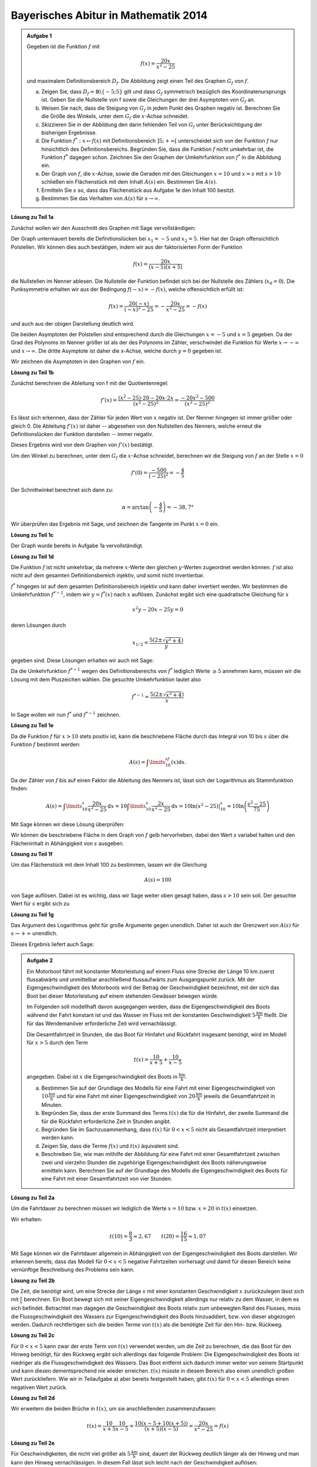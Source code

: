 Bayerisches Abitur in Mathematik 2014
-------------------------------------

.. admonition:: Aufgabe 1

  Gegeben ist die Funktion :math:`f` mit

  .. math::

    f(x)=\frac{20x}{x^2-25}

  und maximalem Definitionsbereich :math:`D_f`. Die Abbildung zeigt einen Teil des
  Graphen :math:`G_f` von :math:`f`.

  .. image:: ../figs/gebrochenrational.png
     :align: center

  a) Zeigen Sie, dass :math:`D_f=\mathbb{R}\backslash\{-5;5\}` gilt und dass :math:`G_f` symmetrisch
     bezüglich des Koordinatenursprungs ist. Geben Sie die Nullstelle von f sowie die Gleichungen der
     drei Asymptoten von :math:`G_f` an.

  b) Weisen Sie nach, dass die Steigung von :math:`G_f` in jedem Punkt des Graphen negativ ist. Berechnen
     Sie die Größe des Winkels, unter dem :math:`G_f` die :math:`x`-Achse schneidet.

  c) Skizzieren Sie in der Abbildung den darin fehlenden Teil von :math:`G_f` unter Berücksichtigung der
     bisherigen Ergebnisse.

  d) Die Funktion :math:`f^*:x\mapsto f(x)` mit Definitionsbereich :math:`]5;+\infty[` unterscheidet sich
     von der Funktion :math:`f` nur hinsichtlich des Definitionsbereichs. Begründen Sie, dass die Funktion
     :math:`f` nicht umkehrbar ist, die Funktion :math:`f^*` dagegen schon. Zeichnen Sie den Graphen der
     Umkehrfunktion von :math:`f^*` in die Abbildung ein.

  e) Der Graph von :math:`f`, die :math:`x`-Achse, sowie die Geraden mit den Gleichungen :math:`x=10` und
     :math:`x=s` mit :math:`s>10` schließen ein Flächenstück mit dem Inhalt :math:`A(s)` ein. Bestimmen
     Sie :math:`A(s)`.

  f) Ermitteln Sie :math:`s` so, dass das Flächenstück aus Aufgabe 1e den Inhalt 100 besitzt.

  g) Bestimmen Sie das Verhalten von :math:`A(s)` für :math:`s\rightarrow \infty`.


**Lösung zu Teil 1a**

Zunächst wollen wir den Ausschnitt des Graphen mit Sage vervollständigen:

.. sagecellserver::

  sage: f(x)=20*x/(x^2-25)
  sage: plot(f(x), x, (-10,10), ymax=12, ymin=-12, figsize=4, aspect_ratio=1)

.. end of output

Der Graph untermauert bereits die Definitionslücken bei :math:`x_1=-5` und :math:`x_2=5`. Hier hat der
Graph offensichtlich Polstellen. Wir können dies auch bestätigen, indem wir aus der 
faktorisierten Form der Funktion

.. math::

  f(x)=\frac{20x}{(x-5)(x+5)}

die Nullstellen im Nenner ablesen. Die Nullstelle der Funktion befindet sich bei der Nullstelle des Zählers 
(:math:`x_0=0`). Die Punksymmetrie erhalten wir aus der Bedingung :math:`f(-x)=-f(x)`, welche offensichtlich
erfüllt ist:

.. math::

    f(x)=\frac{20(-x)}{(-x)^2-25}=-\frac{20x}{x^2-25}=-f(x)

und auch aus der obigen Darstellung deutlich wird.

Die beiden Asymptoten der Polstellen sind entsprechend durch die Gleichungen :math:`x=-5`
und :math:`x=5` gegeben. Da der Grad des Polynoms im Nenner größer ist als der des Polynoms im Zähler, verschwindet
die Funktion für Werte :math:`x\rightarrow-\infty` und :math:`x\rightarrow\infty`. Die dritte Asymptote ist daher
die x-Achse, welche durch :math:`y=0` gegeben ist.

Wir zeichnen die Asymptoten in den Graphen von :math:`f` ein.

.. sagecellserver::

  sage: g(x) = 0
  sage: p1 = plot(f(x), x, (-20, 20), ymax=12, ymin=-12)
  sage: p2 = line([[-5, -13], [-5, 13]], color = 'red')
  sage: p3 = line([[5, -13], [5, 13]], color = 'red')
  sage: p4 = plot(g(x), x, (-20, 20), aspect_ratio=1, color = 'red')
  sage: show(p1+p2+p3+p4, aspect_ratio=1, figsize=4)

.. end of output

**Lösung zu Teil 1b**

Zunächst berechnen die Ableitung von f mit der Quotientenregel:

.. math::

  f'(x)=\frac{(x^2-25)\cdot 20 - 20x\cdot2x}{(x^2-25)^2}=\frac{-20x^2-500}{(x^2-25)^2}

Es lässt sich erkennen, dass der Zähler für jeden Wert von :math:`x` negativ ist. Der Nenner hingegen
ist immer größer oder gleich 0. Die Ableitung :math:`f'(x)` ist daher -- abgesehen von den Nullstellen
des Nenners, welche erneut die Definitionslücken der Funktion darstellen -- immer negativ.

Dieses Ergebnis wird von dem Graphen von :math:`f'(x)` bestätigt.

.. sagecellserver::

  sage: df = derivative(f, x)
  sage: p5 = plot(df(x), x, (-20, 20), ymax=12, ymin=-12)
  sage: show(p5, aspect_ratio=1, figsize=4)

.. end of output

Um den Winkel zu berechnen, unter dem :math:`G_f` die :math:`x`-Achse schneidet, berechnen wir die Steigung
von :math:`f` an der Stelle :math:`x=0`

.. math ::

  f'(0)=\frac{-500}{(-25)^2}=-\frac{4}{5}

Der Schnittwinkel berechnet sich dann zu:

.. math::

  \alpha = \arctan\left(-\frac{4}{5}\right)=-38,7°

Wir überprüfen das Ergebnis mit Sage, und zeichnen die Tangente im Punkt :math:`x=0` ein.

.. sagecellserver::

  sage: m = df(0)
  sage: print u"\u03b1 =", RDF(180/pi*arctan(m))
  sage: w(x) = m*x
  sage: p6 = plot(f(x), x, (-4, 4), ymax=5, ymin=-5)
  sage: p7 = plot(w(x), x, (-4, 4), color='green')
  sage: show(p6+p7, aspect_ratio=1, figsize=4)

.. end of output

**Lösung zu Teil 1c**

Der Graph wurde bereits in Aufgabe 1a vervollständigt.

**Lösung zu Teil 1d**

Die Funktion :math:`f` ist nicht umkehrbar, da mehrere :math:`x`-Werte
den gleichen :math:`y`-Werten zugeordnet werden können. :math:`f` ist
also nicht auf dem gesamten Definitionsbereich injektiv, und somit nicht
invertierbar.

:math:`f^*` hingegen ist auf dem gesamten Definitionsbereich injektiv
und kann daher invertiert werden.  Wir bestimmen die Umkehrfunktion
:math:`f^{*-1}`, indem wir :math:`y=f^*(x)` nach  :math:`x` auflösen.
Zunächst ergibt sich eine quadratische Gleichung für :math:`x`

.. math::

  x^2y-20x-25y = 0

deren Lösungen durch

.. math::

  x_{1/2}= \frac{5\left(2\pm\sqrt{y^2+4}\right)}{y}

gegeben sind.  Diese Lösungen erhalten wir auch mit Sage:

.. sagecellserver::

  sage: y = var('y')
  sage: solve(f(x)==y, x)

.. end of output

Da die Umkehrfunktion :math:`f^{*-1}` wegen des Definitionsbereichs von
:math:`f^*` lediglich  Werte :math:`\geq5` annehmen kann, müssen wir die
Lösung mit dem Pluszeichen wählen. Die gesuchte Umkehrfunktion lautet
also

.. math::

  f^{*-1}= \frac{5\left(2\pm\sqrt{x^2+4}\right)}{x}

In Sage wollen wir nun :math:`f^*` und :math:`f^{*-1}` zeichnen.

.. sagecellserver::

  sage: f_inv(x) = 5*(sqrt(x^2 + 4) + 2)/x
  sage: p8 = plot(f(x), x, (5, 20))
  sage: p9 = plot(f_inv(x), x, (0, 20))
  sage: show(p8+p9, aspect_ratio=1, ymax=20, figsize=4)

.. end of output

**Lösung zu Teil 1e**

Da die Funktion :math:`f` für :math:`x>10` stets positiv ist, kann die beschriebene Fläche durch das Integral von 10 
bis :math:`s` über die Funktion :math:`f` bestimmt werden:

.. math::

  A(s)=\int\limits_{10}^sf(x)\mathrm{d}x.

Da der Zähler von :math:`f` bis auf einen Faktor die Ableitung des Nenners ist, lässt sich der Logarithmus als
Stammfunktion finden:

.. math::

  A(s) = \int\limits_{10}^s\frac{20x}{x^2-25}\mathrm{d}x 
  = 10\int\limits_{10}^s\frac{2x}{x^2-25}\mathrm{d}x
  = 10 \left.\ln(x^2-25) \right\vert^s_{10}=10\ln\left(\frac{s^2-25}{75}\right)

Mit Sage können wir diese Lösung überprüfen:

.. sagecellserver::

  sage: from sage.symbolic.integration.integral import definite_integral
  sage: s = var('s')
  sage: assume(s > 10)
  sage: A(s) = definite_integral(f(x), x, 10, s)
  sage: print "Die Fläche ist A(s) =", A(s)

.. end of output

Wir können die beschriebene Fläche in dem Graph von :math:`f` gelb hervorheben, dabei den Wert :math:`s` variabel
halten und den Flächeninhalt in Abhängigkeit von :math:`s` ausgeben.

.. sagecellserver::

  sage: @interact
  sage: def _(s=slider(10.1, 19.9, 0.1)):
  ...       p10 = plot(f(x), x, (5, 10))
  ...       p11 = plot(f(x), x, (10, s), fill = 0, fillcolor='yellow')
  ...       p12 = plot(f(x), x, (s, 20))
  ...       show(p10+p11+p12, aspect_ratio=1, ymax=10, figsize=4)
  ...       print "Die gelbe Fläche hat den Inhalt:", float(A(s))

.. end of output

**Lösung zu Teil 1f**

Um das Flächenstück mit dem Inhalt 100 zu bestimmen, lassen wir die Gleichung

.. math::

  A(s) = 100

von Sage auflösen. Dabei ist es wichtig, dass wir Sage weiter oben
gesagt haben, dass :math:`s>10` sein soll. Der gesuchte Wert für
:math:`s` ergibt sich zu

.. sagecellserver::

  sage: print float(solve(A(s) == 100, s)[0].right())

.. end of output

**Lösung zu Teil 1g**

Das Argument des Logarithmus geht für große Argumente gegen unendlich.
Daher ist auch der Grenzwert von :math:`A(s)` für :math:`s\rightarrow+\infty` unendlich.

Dieses Ergebnis liefert auch Sage:

.. sagecellserver::

  sage: html("$\lim_{s=\infty} A(s) = %s$" % latex(A(infinity)))

.. end of output

.. admonition:: Aufgabe 2

  Ein Motorboot fährt mit konstanter Motorleistung auf einem Fluss eine Strecke der Länge 10 km zuerst
  flussabwärts und unmittelbar anschließend flussaufwärts zum Ausgangspunkt zurück. Mit der 
  Eigengeschwindigkeit des Motorboots wird der Betrag der Geschwindigkeit bezeichnet, mit der sich
  das Boot bei dieser Motorleistung auf einem stehenden Gewässer bewegen würde.

  Im Folgenden soll modellhaft davon ausgegangen werden, dass die Eigengeschwindigkeit des Boots während
  der Fahrt konstant ist und das Wasser im Fluss mit der konstanten Geschwindigkeit 
  :math:`5\frac{\mathrm{km}}{\mathrm{h}}` fließt. Die für das Wendemanöver erforderliche Zeit wird vernachlässigt.

  Die Gesamtfahrtzeit in Stunden, die das Boot für Hinfahrt und Rückfahrt insgesamt benötigt, wird im Modell 
  für :math:`x>5` durch den Term

  .. math::

    t(x) = \frac{10}{x+5}+\frac{10}{x-5}

  angegeben. Dabei ist :math:`x` die Eigengeschwindigkeit des Boots in :math:`\frac{\mathrm{km}}{\mathrm{h}}`.

  a) Bestimmen Sie auf der Grundlage des Modells für eine Fahrt mit einer Eigengeschwindigkeit von 
     :math:`10\frac{\mathrm{km}}{\mathrm{h}}` und für eine Fahrt mit einer Eigengeschwindigkeit von
     :math:`20\frac{\mathrm{km}}{\mathrm{h}}` jeweils die Gesamtfahrtzeit in Minuten.

  b) Begründen Sie, dass der erste Summand des Terms :math:`t(x)` die für die Hinfahrt, der zweite Summand die
     für die Rückfahrt erforderliche Zeit in Stunden angibt.

  c) Begründen Sie im Sachzusammenhang, dass :math:`t(x)` für :math:`0<x<5` nicht als Gesamtfahrtzeit interpretiert 
     werden kann.

  d) Zeigen Sie, dass die Terme :math:`f(x)` und :math:`t(x)` äquivalent sind.

  e) Beschreiben Sie, wie man mithilfe der Abbildung für eine Fahrt mit einer Gesamtfahrtzeit zwischen zwei und
     vierzehn Stunden die zugehörige Eigengeschwindigkeit des Boots näherungsweise ermitteln kann. Berechnen 
     Sie auf der Grundlage des Modells die Eigengeschwindigkeit des Boots für eine Fahrt mit einer Gesamtfahrtzeit 
     von vier Stunden.

**Lösung zu Teil 2a**

Um die Fahrtdauer zu berechnen müssen wir lediglich die Werte :math:`x=10` bzw. :math:`x=20` in :math:`t(x)` einsetzen.

Wir erhalten:

.. math::

  t(10) = \frac{8}{3}\approx2,67 \qquad t(20) = \frac{16}{15}\approx1,07

Mit Sage können wir die Fahrtdauer allgemein in Abhängigkeit von der Eigengeschwindigkeit des Boots darstellen.
Wir erkennen bereits, dass das Modell für :math:`0 < x<5` negative Fahrtzeiten vorhersagt und damit für diesen Bereich 
keine vernünftige Beschreibung des Problems sein kann.

.. sagecellserver::

  sage: p1 = plot(f(x), x, (0,50), ymax=12, ymin=-12)
  sage: show(p1, aspect_ratio=1, figsize=(4, 2.8))

.. end of output

**Lösung zu Teil 2b**

Die Zeit, die benötigt wird, um eine Strecke der Länge :math:`s` mit einer konstanten Geschwindigkeit :math:`x` 
zurückzulegen lässt sich mit :math:`\frac{s}{x}` berechnen. Ein Boot bewegt sich mit seiner Eigengeschwindigkeit 
allerdings nur relativ zu dem Wasser, in dem es sich befindet. Betrachtet man dagegen die Geschwindigkeit
des Boots relativ zum unbewegten Rand des Flusses, muss die Flussgeschwindigkeit des Wassers zur Eigengeschwindigkeit
des Boots hinzuaddiert, bzw. von dieser abgezogen werden. Dadurch rechtfertigen sich die beiden Terme von :math:`t(x)`
als die benötigte Zeit für den Hin- bzw. Rückweg.

**Lösung zu Teil 2c**

Für :math:`0<x<5` kann zwar der erste Term von :math:`t(x)` verwendet werden, um die Zeit zu berechnen, die das Boot
für den Hinweg benötigt, für den Rückweg ergibt sich allerdings das folgende Problem: Die Eigengeschwindigkeit
des Boots ist niedriger als die Flussgeschwindigkeit des Wassers. Das Boot entfernt sich dadurch immer weiter von seinem 
Startpunkt und kann diesen dementsprechend nie wieder erreichen. :math:`t(x)` müsste in diesem Bereich also 
einen unendlich großen Wert zurückliefern. Wie wir in Teilaufgabe a) aber bereits festgestellt haben, gibt :math:`t(x)` für
:math:`0<x<5` allerdings einen negativen Wert zurück.

**Lösung zu Teil 2d**

Wir erweitern die beiden Brüche in :math:`t(x)`, um sie anschließenden zusammenzufassen:

.. math::

  t(x) = \frac{10}{x+5}\frac{10}{x-5} = \frac{10(x-5+10(x+5))}{(x+5)(x-5)}=\frac{20x}{x^2-25}=f(x)

**Lösung zu Teil 2e**

Für Geschwindigkeiten, die nicht viel größer als :math:`5\frac{\mathrm{km}}{\mathrm{h}}` sind, dauert der Rückweg
deutlich länger als der Hinweg und man kann den Hinweg vernachlässigen. In diesem Fall lässt sich leicht 
nach der Geschwindigkeit auflösen:

.. math::

  y = \frac{10}{x-5} \quad\Leftrightarrow\quad x = \frac{10}{y}+5,

wobei :math:`y` die benötigte Zeit und :math:`x` die Geschwindigkeit bezeichnet. Diese Näherung wird immer besser,
je höher die Fahrtzeit ist. Für 14 Stunden beispielsweise liefert sie einen guten Näherungswert, für 2 Stunden jedoch
einen äußerst schlechten. Für eine Fahrtzeit von 4 Stunden erhalten wir eine genäherte Geschwindigkei von 
:math:`7{,}5\frac{\mathrm{km}}{\mathrm{h}}`.

In Teilaufgabe 1d) haben wir bereits die Umkehrfunktion von :math:`f(x)` für :math:`x>5` berechnet. Da :math:`f(x)=h(x)` 
gilt, liefert uns :math:`f^{-1}(x)` die exakte Geschwindigkeit, mit der man die Fahrtzeit :math:`x` benötigt. Um die
Genauigkeit unserer Näherungslösung für unterschiedliche Fahrtzeiten zu analysieren, können wir Sage verwenden. Die
blaue Kurve bezeichnet die exakte Lösung, die grüne unsere Näherung und die rote den Fehler in der Geschwindigkeit,
der durch die Näherung entstanden ist.


.. sagecellserver::

  sage: t_inv_approx(x) = 10/x + 5
  sage: err(x) = f_inv(x) - t_inv_approx(x)
  sage: p9 = plot(f_inv(x), x, (0,20), ymax=12)
  sage: p10 = plot(t_inv_approx(x), x, (0,20), ymax=12, color='green')
  sage: p11 = plot(err(x), x, (0,20), ymax=12, color='red')
  sage: show(p9 + p10 + p11, aspect_ratio=1, figsize=(4, 2.8))

.. end of output
 
Es lässt sich dem Graphen entnehmen, dass die Näherung erst ab etwa 10 Stunden einen guten Wert liefert.
